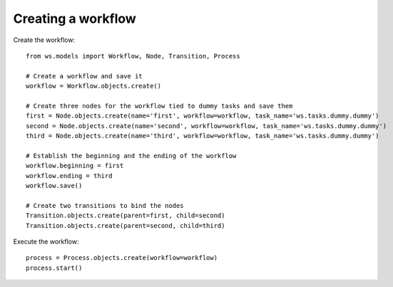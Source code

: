 ===================
Creating a workflow
===================


Create the workflow::

    from ws.models import Workflow, Node, Transition, Process

    # Create a workflow and save it
    workflow = Workflow.objects.create()

    # Create three nodes for the workflow tied to dummy tasks and save them
    first = Node.objects.create(name='first', workflow=workflow, task_name='ws.tasks.dummy.dummy')
    second = Node.objects.create(name='second', workflow=workflow, task_name='ws.tasks.dummy.dummy')
    third = Node.objects.create(name='third', workflow=workflow, task_name='ws.tasks.dummy.dummy')

    # Establish the beginning and the ending of the workflow
    workflow.beginning = first
    workflow.ending = third
    workflow.save()

    # Create two transitions to bind the nodes
    Transition.objects.create(parent=first, child=second)
    Transition.objects.create(parent=second, child=third)


Execute the workflow::

    process = Process.objects.create(workflow=workflow)
    process.start()

